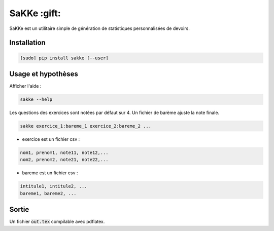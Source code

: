 SaKKe  :gift:
==============

SaKKe est un utilitaire simple de génération de statistiques personnalisées de devoirs.

Installation
-------------


.. code-block:: bash

  [sudo] pip install sakke [--user]

Usage et hypothèses
----------------------

Afficher l'aide : 

.. code-block:: bash

  sakke --help

Les questions des exercices sont notées par défaut sur 4.
Un fichier de barème ajuste la note finale.

.. code-block:: bash

  sakke exercice_1:bareme_1 exercice_2:bareme_2 ...

* exercice est un fichier csv : 

.. code-block:: none

  nom1, prenom1, note11, note12,...
  nom2, prenom2, note21, note22,...


* bareme est un fichier csv : 

.. code-block:: none

   intitule1, intitule2, ...
   bareme1, bareme2, ...

Sortie
-------

Un fichier  :code:`out.tex` compilable avec pdflatex.
